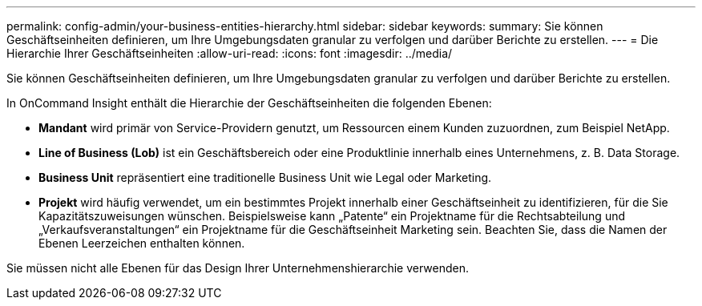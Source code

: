 ---
permalink: config-admin/your-business-entities-hierarchy.html 
sidebar: sidebar 
keywords:  
summary: Sie können Geschäftseinheiten definieren, um Ihre Umgebungsdaten granular zu verfolgen und darüber Berichte zu erstellen. 
---
= Die Hierarchie Ihrer Geschäftseinheiten
:allow-uri-read: 
:icons: font
:imagesdir: ../media/


[role="lead"]
Sie können Geschäftseinheiten definieren, um Ihre Umgebungsdaten granular zu verfolgen und darüber Berichte zu erstellen.

In OnCommand Insight enthält die Hierarchie der Geschäftseinheiten die folgenden Ebenen:

* *Mandant* wird primär von Service-Providern genutzt, um Ressourcen einem Kunden zuzuordnen, zum Beispiel NetApp.
* *Line of Business (Lob)* ist ein Geschäftsbereich oder eine Produktlinie innerhalb eines Unternehmens, z. B. Data Storage.
* *Business Unit* repräsentiert eine traditionelle Business Unit wie Legal oder Marketing.
* *Projekt* wird häufig verwendet, um ein bestimmtes Projekt innerhalb einer Geschäftseinheit zu identifizieren, für die Sie Kapazitätszuweisungen wünschen. Beispielsweise kann „Patente“ ein Projektname für die Rechtsabteilung und „Verkaufsveranstaltungen“ ein Projektname für die Geschäftseinheit Marketing sein. Beachten Sie, dass die Namen der Ebenen Leerzeichen enthalten können.


Sie müssen nicht alle Ebenen für das Design Ihrer Unternehmenshierarchie verwenden.
